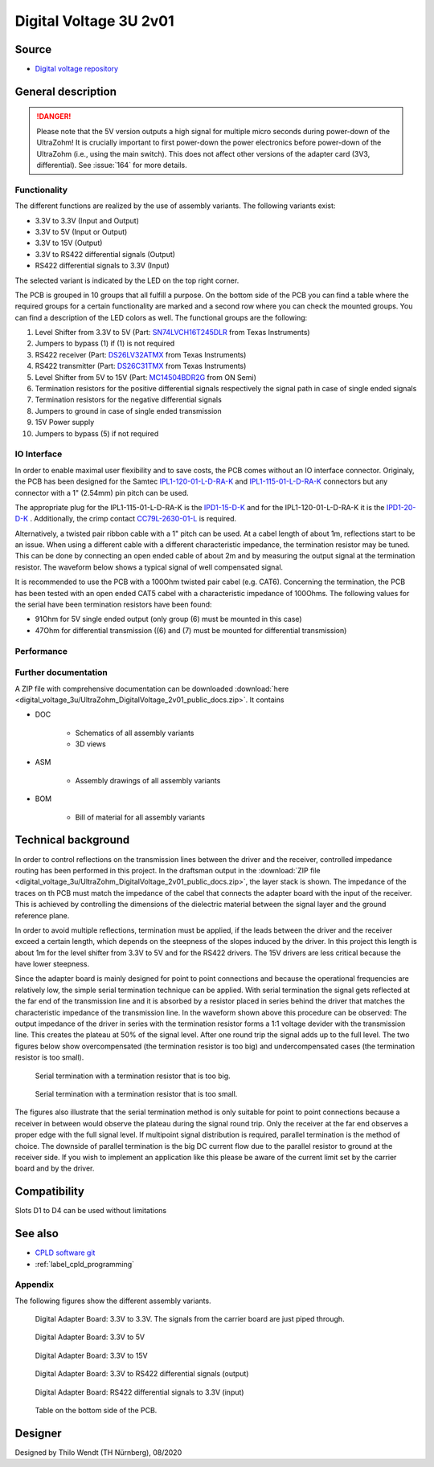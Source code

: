 .. _digitalVoltage:

=======================
Digital Voltage 3U 2v01
=======================


.. image:: digital_voltage_3u/pcb_second_complete.png
   :width: 500px

Source
""""""

- `Digital voltage repository <https://bitbucket.org/ultrazohm/uz_d_voltage>`_

General description
"""""""""""""""""""

.. danger:: Please note that the 5V version outputs a high signal for multiple micro seconds during power-down of the UltraZohm!
            It is crucially important to first power-down the power electronics before power-down of the UltraZohm (i.e., using the main switch).
            This does not affect other versions of the adapter card (3V3, differential).
            See :issue:`164` for more details.

Functionality
-------------

The different functions are realized by the use of assembly variants. The following variants exist:

* 3.3V to 3.3V (Input and Output)
* 3.3V to 5V (Input or Output)
* 3.3V to 15V (Output)
* 3.3V to RS422 differential signals (Output)
* RS422 differential signals to 3.3V (Input)

The selected variant is indicated by the LED on the top right corner.

The PCB is grouped in 10 groups that all fulfill a purpose. On the bottom side of the PCB you can find a
table where the required groups for a certain functionality are marked and a second row where you can check
the mounted groups. You can find a description of the LED colors as well. The functional groups are the following:

1. Level Shifter from 3.3V to 5V (Part: `SN74LVCH16T245DLR <http://www.ti.com/lit/gpn/sn74lvch16t245>`_ from Texas Instruments)
2. Jumpers to bypass (1) if (1) is not required
3. RS422 receiver (Part: `DS26LV32ATMX <https://www.ti.com/lit/ds/symlink/ds26lv32at.pdf>`_ from Texas Instruments)
4. RS422 transmitter (Part: `DS26C31TMX <https://www.ti.com/lit/gpn/ds26c31t>`_ from Texas Instruments)
5. Level Shifter from 5V to 15V (Part: `MC14504BDR2G <http://www.onsemi.com/pub/Collateral/MC14504B-D.PDF>`_ from ON Semi)
6. Termination resistors for the positive differential signals respectively the signal path in case of single ended signals
7. Termination resistors for the negative differential signals
8. Jumpers to ground in case of single ended transmission
9. 15V Power supply
10. Jumpers to bypass (5) if not required

IO Interface
------------

In order to enable maximal user flexibility and to save costs, the PCB comes without an IO interface connector. Originaly, the
PCB has been designed for the Samtec `IPL1-120-01-L-D-RA-K <https://www.samtec.com/products/ipl1-120-01-l-d-ra-k>`_
and `IPL1-115-01-L-D-RA-K <https://www.samtec.com/products/ipl1-115-01-l-d-ra-k>`_ connectors but any connector with
a 1" (2.54mm) pin pitch can be used. 

The appropriate plug for the IPL1-115-01-L-D-RA-K is the `IPD1-15-D-K <https://de.farnell.com/samtec/ipd1-15-d-k/buchsengeh-use-30pos-nylon-2-54mm/dp/2984590?ost=2984590>`_
and for the IPL1-120-01-L-D-RA-K it is the `IPD1-20-D-K <https://de.farnell.com/samtec/ipd1-10-d-k/stecker-2-54mm-crimp-20pol/dp/2308543?st=ipd1-20-d-k>`_ .
Additionally, the crimp contact 
`CC79L-2630-01-L <https://de.farnell.com/samtec/cc79l-2630-01-l/buchsenkontakt-30-26awg-ipd1-crimp/dp/2308509?ost=cc79l%E2%80%932630%E2%80%9301%E2%80%93l>`_
is required.

Alternatively, a twisted pair ribbon cable with a 1" pitch can be used. At a cabel length of about 1m, reflections start to be an issue. When using a different cable with a
different characteristic impedance, the termination resistor may be tuned. This can be done by connecting an open ended cable of about 2m and by measuring the output signal 
at the termination resistor. The waveform below shows a typical signal of well compensated signal.

.. image:: digital_voltage_3u/diff_47ohm.png
   :width: 500px

It is recommended to use the PCB with a 100Ohm twisted pair cabel (e.g. CAT6). 
Concerning the termination, the PCB has been tested with an open ended CAT5 cabel with a characteristic impedance of 100Ohms. 
The following values for the serial have been termination resistors have been found:

* 91Ohm for 5V single ended output (only group (6) must be mounted in this case)
* 47Ohm for differential transmission ((6) and (7) must be mounted for differential transmission)

Performance
-----------

.. csv-table:: Propagation delay and rise and fall times. r.e. = rising edge, f.e. = falling edge
  :file: digital_voltage_3u/performance.csv
  :widths: 50 30 30 30 30
  :header-rows: 1


Further documentation
---------------------

A ZIP file with comprehensive documentation can be downloaded 
:download:`here <digital_voltage_3u/UltraZohm_DigitalVoltage_2v01_public_docs.zip>`. It contains

- DOC

	* Schematics of all assembly variants
	* 3D views
	
- ASM

	* Assembly drawings of all assembly variants
	
- BOM

	* Bill of material for all assembly variants
	
Technical background
""""""""""""""""""""

In order to control reflections on the transmission lines between the driver and the receiver, controlled impedance routing has been performed in this project.
In the draftsman output in the :download:`ZIP file <digital_voltage_3u/UltraZohm_DigitalVoltage_2v01_public_docs.zip>`, the layer stack is shown.
The impedance of the traces on th PCB must match the impedance of the cabel that connects the adapter board with the input of the receiver. This is achieved by
controlling the dimensions of the dielectric material between the signal layer and the ground reference plane.

In order to avoid multiple reflections, termination must be applied, if the leads between the driver and the receiver exceed a certain length, which depends on the
steepness of the slopes induced by the driver. In this project this length is about 1m for the level shifter from 3.3V to 5V and for the RS422 drivers. The 15V drivers
are less critical because the have lower steepness.

Since the adapter board is mainly designed for point to point connections and because the operational frequencies are relatively low, the simple serial termination
technique can be applied. With serial termination the signal gets reflected at the far end of the transmission line and it is absorbed by a resistor 
placed in series behind the driver that matches the characteristic impedance of the transmission line. In the waveform shown above this procedure can be observed:
The output impedance of the driver in series with the termination resistor forms a 1:1 voltage devider with the transmission line. This creates the plateau at 50% of the
signal level. After one round trip the signal adds up to the full level. The two figures below show overcompensated (the termination resistor is too big) and
undercompensated cases (the termination resistor is too small).

.. figure:: digital_voltage_3u/diff_100ohm.png
	:width: 500px
	:alt: Serial termination with a termination resistor that is too big.
	
	Serial termination with a termination resistor that is too big.
	
.. figure:: digital_voltage_3u/diff_10ohm.png
	:width: 500px
	:alt: Serial termination with a termination resistor that is too small.
	
	Serial termination with a termination resistor that is too small.
	
The figures also illustrate that the serial termination method is only suitable for point to point connections because a receiver in between would observe the plateau
during the signal round trip. Only the receiver at the far end observes a proper edge with the full signal level. If multipoint signal distribution is required, parallel
termination is the method of choice. The downside of parallel termination is the big DC current flow due to the parallel resistor to ground at the receiver side. If you
wish to implement an application like this please be aware of the current limit set by the carrier board and by the driver.

Compatibility 
"""""""""""""
Slots D1 to D4 can be used without limitations

See also
""""""""

* `CPLD software git <https://bitbucket.org/ultrazohm/cpld_lattice/>`_
* :ref:`label_cpld_programming`

Appendix
---------

The following figures show the different assembly variants.

.. figure:: digital_voltage_3u/3V3_to_3V3.png
	:width: 500px
	:alt: Digital Adapter Board: 3.3V to 3.3V
	
	Digital Adapter Board: 3.3V to 3.3V. The signals from the carrier board are just piped through.
	

.. figure:: digital_voltage_3u/3V3_to_5V.png
	:width: 500px
	:alt: Digital Adapter Board: 3.3V to 5V
	
	Digital Adapter Board: 3.3V to 5V

	
.. figure:: digital_voltage_3u/3V3_to_15V.png
	:width: 500px
	:alt: Digital Adapter Board: 3.3V to 15V
	
	Digital Adapter Board: 3.3V to 15V
	
	
.. figure:: digital_voltage_3u/3V3_to_RS422.png
	:width: 500px
	:alt: Digital Adapter Board: 3.3V to RS422 differential signals (output)
	
	Digital Adapter Board: 3.3V to RS422 differential signals (output)
	
	
.. figure:: digital_voltage_3u/RS422_to_3V3.png
	:width: 500px
	:alt: Digital Adapter Board: RS422 differential signals to 3.3V (input)
	
	Digital Adapter Board: RS422 differential signals to 3.3V (input)
	
	
.. figure:: digital_voltage_3u/bottom.png
	:width: 500px
	:alt: Digital Adapter Board: Table on the bottom side of the PCB.
	
	Table on the bottom side of the PCB.

Designer
""""""""

Designed by Thilo Wendt (TH Nürnberg), 08/2020
